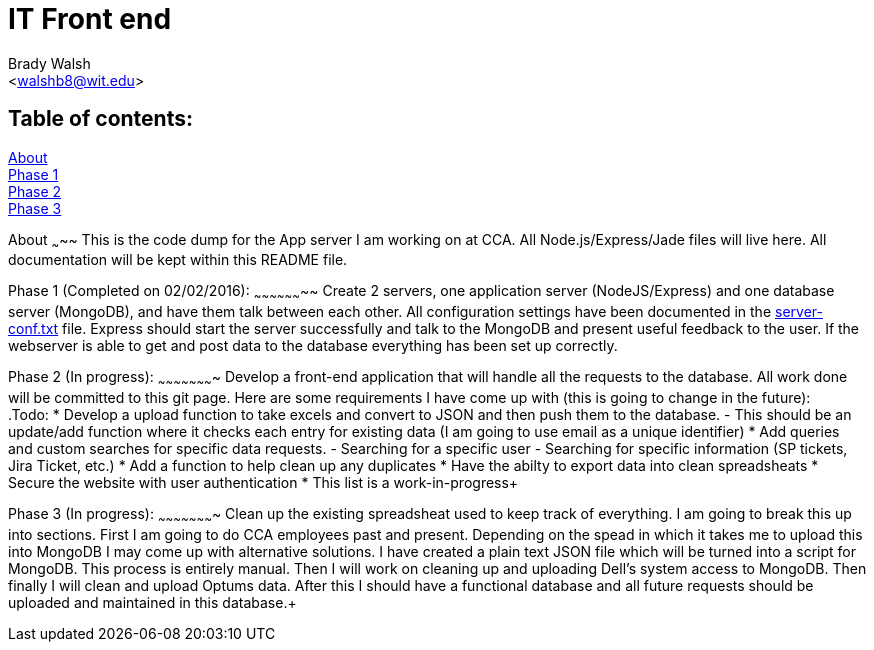 IT Front end
============
:Author: Brady Walsh 
:Email: <walshb8@wit.edu>
:Date: 2/2/16
:Revision: 1.0.1

Table of contents:
------------------
<<about,About>> +
<<phase-1,Phase 1>> +
<<phase-2,Phase 2>> +
<<phase-3,Phase 3>> +

anchor:about[]
About
~~~~~
This is the code dump for the App server I am working on at CCA. All Node.js/Express/Jade files will live here. All documentation will be kept within this README file. +

anchor:phase-1[]
Phase 1 (Completed on 02/02/2016):
~~~~~~~~~~~~~~~~~~~~
Create 2 servers, one application server (NodeJS/Express) and one database server (MongoDB), and have them talk between each other. All configuration settings have been documented in the link:https://github.com/knighthawkbro/it/blob/master/server-conf[server-conf.txt] file. Express should start the server successfully and talk to the MongoDB and present useful feedback to the user. If the webserver is able to get and post data to the database everything has been set up correctly. +

anchor:phase-2[]
Phase 2 (In progress):
~~~~~~~~~~~~~~~~~~~~~~
Develop a front-end application that will handle all the requests to the database. All work done will be committed to this git page. Here are some requirements I have come up with (this is going to change in the future): +
.Todo:
* Develop a upload function to take excels and convert to JSON and then push them to the database.
	- This should be an update/add function where it checks each entry for existing data (I am going to use email as a unique identifier)
* Add queries and custom searches for specific data requests.
	- Searching for a specific user
	- Searching for specific information (SP tickets, Jira Ticket, etc.)
* Add a function to help clean up any duplicates
* Have the abilty to export data into clean spreadsheats
* Secure the website with user authentication
* This list is a work-in-progress+

anchor:phase-3[]
Phase 3 (In progress):
~~~~~~~~~~~~~~~~~~~~~~
Clean up the existing spreadsheat used to keep track of everything. I am going to break this up into sections. First I am going to do CCA employees past and present. Depending on the spead in which it takes me to upload this into MongoDB I may come up with alternative solutions. I have created a plain text JSON file which will be turned into a script for MongoDB. This process is entirely manual. Then I will work on cleaning up and uploading Dell's system access to MongoDB. Then finally I will clean and upload Optums data. After this I should have a functional database and all future requests should be uploaded and maintained in this database.+